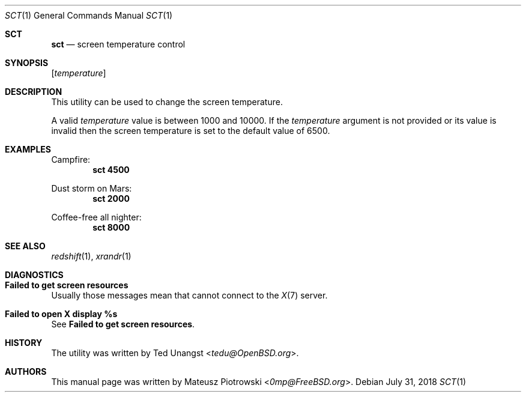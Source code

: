 .\" This is free and unencumbered software released into the public domain.
.\"
.\" Anyone is free to copy, modify, publish, use, compile, sell, or
.\" distribute this software, either in source code form or as a compiled
.\" binary, for any purpose, commercial or non-commercial, and by any
.\" means.
.\"
.\" In jurisdictions that recognize copyright laws, the author or authors
.\" of this software dedicate any and all copyright interest in the
.\" software to the public domain. We make this dedication for the benefit
.\" of the public at large and to the detriment of our heirs and
.\" successors. We intend this dedication to be an overt act of
.\" relinquishment in perpetuity of all present and future rights to this
.\" software under copyright law.
.\"
.\" THE SOFTWARE IS PROVIDED "AS IS", WITHOUT WARRANTY OF ANY KIND,
.\" EXPRESS OR IMPLIED, INCLUDING BUT NOT LIMITED TO THE WARRANTIES OF
.\" MERCHANTABILITY, FITNESS FOR A PARTICULAR PURPOSE AND NONINFRINGEMENT.
.\" IN NO EVENT SHALL THE AUTHORS BE LIABLE FOR ANY CLAIM, DAMAGES OR
.\" OTHER LIABILITY, WHETHER IN AN ACTION OF CONTRACT, TORT OR OTHERWISE,
.\" ARISING FROM, OUT OF OR IN CONNECTION WITH THE SOFTWARE OR THE USE OR
.\" OTHER DEALINGS IN THE SOFTWARE.
.\"
.\" For more information, please refer to <http://unlicense.org>
.\"
.Dd July 31, 2018
.Dt SCT 1
.Os
.Sh SCT
.Nm sct
.Nd "screen temperature control"
.Sh SYNOPSIS
.Nm
.Op Ar temperature
.Sh DESCRIPTION
This utility can be used to change the screen temperature.
.Pp
A valid
.Ar temperature
value is between 1000 and 10000.
If the
.Ar temperature
argument is not provided or its value is invalid
then the screen temperature is set to the default value of 6500.
.Sh EXAMPLES
Campfire:
.Dl sct 4500
.Pp
Dust storm on Mars:
.Dl sct 2000
.Pp
Coffee-free all nighter:
.Dl sct 8000
.Sh SEE ALSO
.Xr redshift 1 ,
.Xr xrandr 1
.Sh DIAGNOSTICS
.Bl -ohang
.It Sy "Failed to get screen resources"
Usually those messages mean that
.Nm
cannot connect to the
.Xr X 7
server.
.It Sy "Failed to open X display %s"
See
.Sy "Failed to get screen resources" .
.El
.Sh HISTORY
The
.Nm
utility was written by
.An Ted Unangst Aq Mt tedu@OpenBSD.org .
.Sh AUTHORS
This
manual page was written by
.An Mateusz Piotrowski Aq Mt 0mp@FreeBSD.org .
